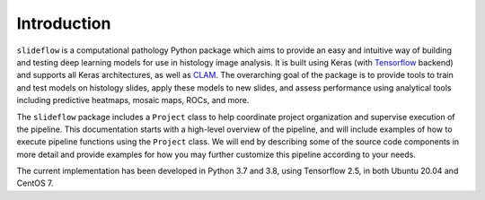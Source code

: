 Introduction
============

``slideflow`` is a computational pathology Python package which aims to provide an easy and intuitive way of building and testing deep learning models for use in histology image analysis. It is built using Keras (with `Tensorflow <https://www.tensorflow.org/>`_ backend) and supports all Keras architectures, as well as `CLAM <https://github.com/mahmoodlab/CLAM>`_. The overarching goal of the package is to provide tools to train and test models on histology slides, apply these models to new slides, and assess performance using analytical tools including predictive heatmaps, mosaic maps, ROCs, and more.

The ``slideflow`` package includes a ``Project`` class to help coordinate project organization and supervise execution of the pipeline.  This documentation starts with a high-level overview of the pipeline, and will include examples of how to execute pipeline functions using the ``Project`` class. We will end by describing some of the source code components in more detail and provide examples for how you may further customize this pipeline according to your needs.

The current implementation has been developed in Python 3.7 and 3.8, using Tensorflow 2.5, in both Ubuntu 20.04 and CentOS 7.